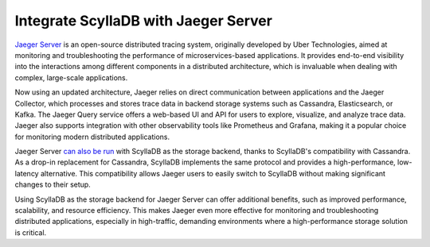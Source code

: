 ===================================
Integrate ScyllaDB with Jaeger Server
===================================

`Jaeger Server <https://www.jaegertracing.io>`_ is an open-source distributed tracing system, originally developed by Uber Technologies,
aimed at monitoring and troubleshooting the performance of microservices-based applications.
It provides end-to-end visibility into the interactions among different components in a distributed architecture,
which is invaluable when dealing with complex, large-scale applications.

Now using an updated architecture, Jaeger relies on direct communication between applications and the Jaeger Collector,
which processes and stores trace data in backend storage systems such as Cassandra, Elasticsearch, or Kafka.
The Jaeger Query service offers a web-based UI and API for users to explore, visualize, and analyze trace data.
Jaeger also supports integration with other observability tools like Prometheus and Grafana,
making it a popular choice for monitoring modern distributed applications.

Jaeger Server `can also be run <https://github.com/jaegertracing/jaeger/tree/main/plugin/storage/scylladb>`_ with ScyllaDB as the storage backend, thanks to ScyllaDB's compatibility with Cassandra.
As a drop-in replacement for Cassandra, ScyllaDB implements the same protocol and provides a high-performance,
low-latency alternative. This compatibility allows Jaeger users to easily switch to ScyllaDB without making significant changes to their setup.

Using ScyllaDB as the storage backend for Jaeger Server can offer additional benefits,
such as improved performance, scalability, and resource efficiency.
This makes Jaeger even more effective for monitoring and troubleshooting distributed applications,
especially in high-traffic, demanding environments where a high-performance storage solution is critical.